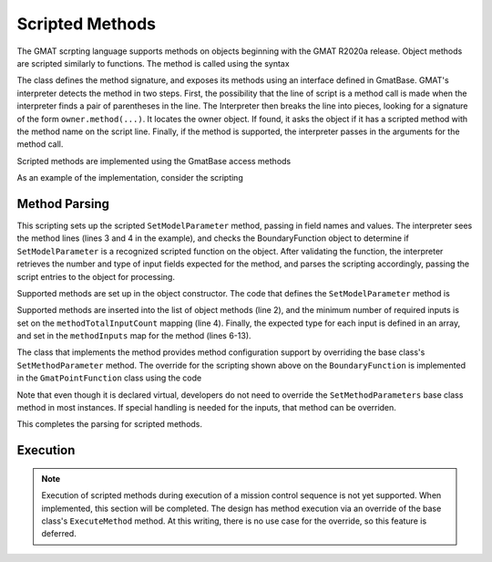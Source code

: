 .. _ObjectMethods:

Scripted Methods
=================

The GMAT scrpting language supports methods on objects beginning with the GMAT 
R2020a release.  Object methods are scripted similarly to functions.  The method
is called using the syntax

.. code-block:: matlab
   :caption: A Scripted Method

   Create ObjectType MyObject;
   MyObject.MyMethod(Parm1, Parm2);

   Create Variable Parm1 Parm2;

The class defines the method signature, and exposes its methods using an 
interface defined in GmatBase.  GMAT's interpreter detects the method in two
steps.  First, the possibility that the line of script is a method call is made
when the interpreter finds a pair of parentheses in the line.  The Interpreter 
then breaks the line into pieces, looking for a signature of the form 
``owner.method(...)``.  It locates the owner object.  If found, it asks the 
object if it has a scripted method with the method name on the script line.  
Finally, if the method is supported, the interpreter passes in the arguments for 
the method call.

Scripted methods are implemented using the GmatBase access methods

.. code-block:: c++
   :caption: GmatBase Methods used for Scripted Object Methods
   :linenos:

   class GmatBase
   {
      ...
      // Scripted Object Method Support
      StringArray             GetScriptedMethodList();
      Integer                 GetMethodParameterCount(const std::string &forMethod);
      ObjectTypeArray         GetMethodParameterTypes(const std::string &forMethod);

      virtual bool            SetMethodParameters(const std::string methodName,
                                 const StringArray & args);
      virtual bool            SetMethodParameter(const std::string methodName,
                                 const std::string &arg, Integer index);

      virtual Generic         ExecuteMethod(const std::string &forMethod,
                                 const StringArray &parameters);
      ...
   }

As an example of the implementation, consider the scripting

.. code-block:: matlab
   :caption: Scripting to Set Model Parameters on a GMAT Boundary Function
   :linenos:

   Create BoundaryFunction EarthGravAssist;
   ...
   EarthGravAssist.SetModelParameter('CelestialBody','Earth');
   EarthGravAssist.SetModelParameter('RadiusLowerBound',6000);

Method Parsing
----------------------

This scripting sets up the scripted ``SetModelParameter`` method, passing in 
field names and values.  The interpreter sees the method lines (lines 3 and 4 in 
the example), and checks the BoundaryFunction object to determine if 
``SetModelParameter`` is a recognized scripted function on the object.  After 
validating the function, the interpreter retrieves the number and type of input 
fields expected for the method, and parses the scripting accordingly, passing 
the script entries to the object for processing.

Supported methods are set up in the object constructor.  The code that defines 
the ``SetModelParameter`` method is

.. code-block:: c++
   :caption: Method configuration for the SetModelParameter method
   :linenos:

   // Define the object's methods
   objectMethods.push_back("SetModelParameter");
   // 3 inputs; 2 are required, third is optional for calls that need it
   methodTotalInputCount["SetModelParameter"] = 2;

   ObjectTypeArray parmFieldTypes;
   // Internal method name
   parmFieldTypes.push_back(Gmat::STRING_TYPE);
   // First input; value, or option (e.g. coordinate system)
   parmFieldTypes.push_back(Gmat::GENERIC_TYPE);
   // Optional second input: value if used
   parmFieldTypes.push_back(Gmat::GENERIC_TYPE);
   methodInputs["SetModelParameter"] = parmFieldTypes;

Supported methods are inserted into the list of object methods (line 2), and the 
minimum number of required inputs is set on the ``methodTotalInputCount`` mapping
(line 4).  Finally, the expected type for each input is defined in an array, and
set in the ``methodInputs`` map for the method (lines 6-13).

The class that implements the method provides method configuration support by
overriding the base class's ``SetMethodParameter`` method.  The override for the 
scripting shown above on the ``BoundaryFunction`` is implemented in the 
``GmatPointFunction`` class using the code

.. code-block:: c++
   :caption: Parameter setup code for the SetModelParameter method
   :linenos:

   bool GmatPointFunction::SetMethodParameter(const std::string methodName,
         const std::string &arg, const Integer index, bool &commandComplete)
   {
      bool retval = false;

      Integer parmCount = methodTotalInputCount[methodName];

      // Walk through the supported methods

      commandComplete = (index >= parmCount - 1);
      static std::string currentArg;

      // Here we add handlers for each scriptable method
      if (methodName == "SetModelParameter")
      {
         switch (methodInputs[methodName][index])
         {
         case Gmat::STRING_TYPE:
            {
               GenericArray setting;
               settingMap[arg] = setting;
               currentArg = arg;
            }
            retval = true;
            break;

         case Gmat::GENERIC_TYPE:
            if (settingMap.find(currentArg) != settingMap.end())
            {
               settingMap[currentArg].push_back(GetGeneric(arg));
               retval = true;
            }
            break;

         // Other types are not handled
         default:
            break;
         }
      }
      
      return retval;
   }

Note that even though it is declared virtual, developers do not need to override 
the ``SetMethodParameters`` base class method in most instances.  If special 
handling is needed for the inputs, that method can be overriden.

This completes the parsing for scripted methods.

Execution
----------------------

.. note::  
   Execution of scripted methods during execution of a mission control sequence 
   is not yet supported.  When implemented, this section will be completed.  
   The design has method execution via an override of the base class's 
   ``ExecuteMethod`` method.  At this writing, there is no use case for the
   override, so this feature is deferred.
